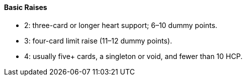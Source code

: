 #### Basic Raises
 * 2: three-card or longer heart support; 6–10 dummy points.
 * 3: four-card limit raise (11–12 dummy points).
 * 4: usually five+ cards, a singleton or void, and fewer than 10 HCP.

